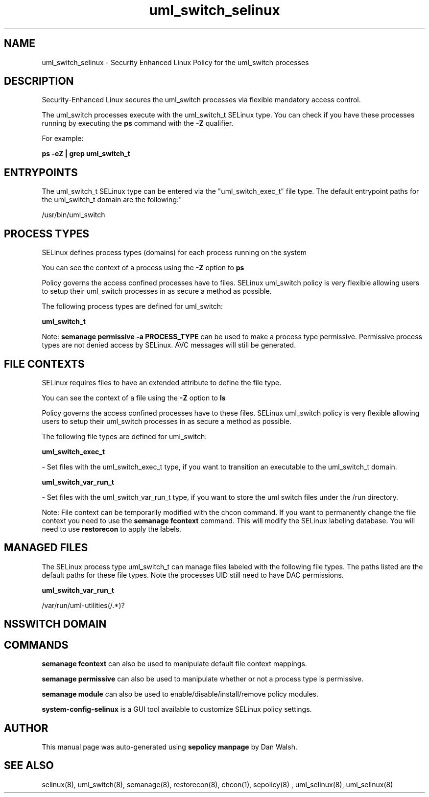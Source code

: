 .TH  "uml_switch_selinux"  "8"  "12-11-01" "uml_switch" "SELinux Policy documentation for uml_switch"
.SH "NAME"
uml_switch_selinux \- Security Enhanced Linux Policy for the uml_switch processes
.SH "DESCRIPTION"

Security-Enhanced Linux secures the uml_switch processes via flexible mandatory access control.

The uml_switch processes execute with the uml_switch_t SELinux type. You can check if you have these processes running by executing the \fBps\fP command with the \fB\-Z\fP qualifier.

For example:

.B ps -eZ | grep uml_switch_t


.SH "ENTRYPOINTS"

The uml_switch_t SELinux type can be entered via the "uml_switch_exec_t" file type.  The default entrypoint paths for the uml_switch_t domain are the following:"

/usr/bin/uml_switch
.SH PROCESS TYPES
SELinux defines process types (domains) for each process running on the system
.PP
You can see the context of a process using the \fB\-Z\fP option to \fBps\bP
.PP
Policy governs the access confined processes have to files.
SELinux uml_switch policy is very flexible allowing users to setup their uml_switch processes in as secure a method as possible.
.PP
The following process types are defined for uml_switch:

.EX
.B uml_switch_t
.EE
.PP
Note:
.B semanage permissive -a PROCESS_TYPE
can be used to make a process type permissive. Permissive process types are not denied access by SELinux. AVC messages will still be generated.

.SH FILE CONTEXTS
SELinux requires files to have an extended attribute to define the file type.
.PP
You can see the context of a file using the \fB\-Z\fP option to \fBls\bP
.PP
Policy governs the access confined processes have to these files.
SELinux uml_switch policy is very flexible allowing users to setup their uml_switch processes in as secure a method as possible.
.PP
The following file types are defined for uml_switch:


.EX
.PP
.B uml_switch_exec_t
.EE

- Set files with the uml_switch_exec_t type, if you want to transition an executable to the uml_switch_t domain.


.EX
.PP
.B uml_switch_var_run_t
.EE

- Set files with the uml_switch_var_run_t type, if you want to store the uml switch files under the /run directory.


.PP
Note: File context can be temporarily modified with the chcon command.  If you want to permanently change the file context you need to use the
.B semanage fcontext
command.  This will modify the SELinux labeling database.  You will need to use
.B restorecon
to apply the labels.

.SH "MANAGED FILES"

The SELinux process type uml_switch_t can manage files labeled with the following file types.  The paths listed are the default paths for these file types.  Note the processes UID still need to have DAC permissions.

.br
.B uml_switch_var_run_t

	/var/run/uml-utilities(/.*)?
.br

.SH NSSWITCH DOMAIN

.SH "COMMANDS"
.B semanage fcontext
can also be used to manipulate default file context mappings.
.PP
.B semanage permissive
can also be used to manipulate whether or not a process type is permissive.
.PP
.B semanage module
can also be used to enable/disable/install/remove policy modules.

.PP
.B system-config-selinux
is a GUI tool available to customize SELinux policy settings.

.SH AUTHOR
This manual page was auto-generated using
.B "sepolicy manpage"
by Dan Walsh.

.SH "SEE ALSO"
selinux(8), uml_switch(8), semanage(8), restorecon(8), chcon(1), sepolicy(8)
, uml_selinux(8), uml_selinux(8)
